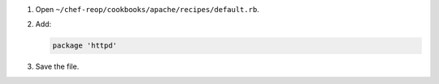 .. The contents of this file are included in multiple slide decks.
.. This file should not be changed in a way that hinders its ability to appear in multiple slide decks.


#. Open ``~/chef-reop/cookbooks/apache/recipes/default.rb``.
#. Add:

   .. code-block:: ruby
   
      package 'httpd'

#. Save the file.
